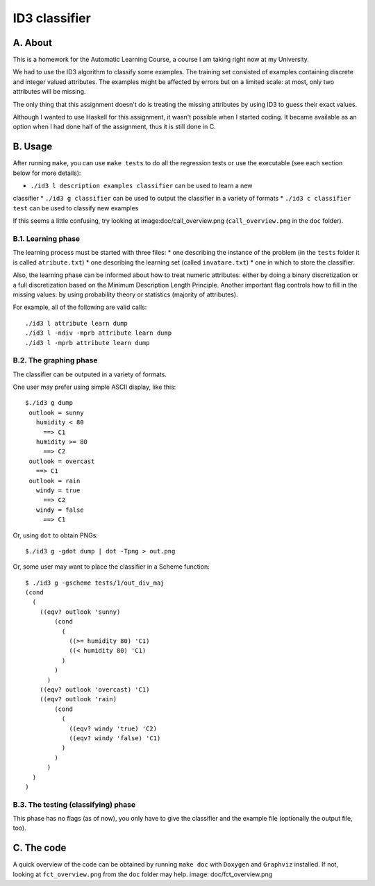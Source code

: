 ID3 classifier
==============

A. About
........

This is a homework for the Automatic Learning Course, a course I am taking
right now at my University.

We had to use the ID3 algorithm to classify some examples. The training set
consisted of examples containing discrete and integer valued attributes. The
examples might be affected by errors but on a limited scale: at most, only two
attributes will be missing.

The only thing that this assignment doesn't do is treating the missing
attributes by using ID3 to guess their exact values.

Although I wanted to use Haskell for this assignment, it wasn't possible when
I started coding. It became available as an option when I had done half of the
assignment, thus it is still done in C.

B. Usage
........

After running ``make``, you can use ``make tests`` to do all the regression
tests or use the executable (see each section below for more details):

* ``./id3 l description examples classifier`` can be used to learn a new
classifier
* ``./id3 g classifier`` can be used to output the classifier in a variety of
formats
* ``./id3 c classifier test`` can be used to classify new examples

If this seems a little confusing, try looking at image:doc/call_overview.png
(``call_overview.png`` in the ``doc`` folder).

B.1. Learning phase
```````````````````

The learning process must be started with three files:
* one describing the instance of the problem (in the ``tests`` folder it is
called ``atribute.txt``)
* one describing the learning set (called ``invatare.txt``)
* one in which to store the classifier.

Also, the learning phase can be informed about how to treat numeric attributes:
either by doing a binary discretization or a full discretization based on the
Minimum Description Length Principle. Another important flag controls how to
fill in the missing values: by using probability theory or statistics (majority
of attributes).

For example, all of the following are valid calls::

	./id3 l attribute learn dump
	./id3 l -ndiv -mprb attribute learn dump
	./id3 l -mprb attribute learn dump

B.2. The graphing phase
```````````````````````

The classifier can be outputed in a variety of formats.

One user may prefer using simple ASCII display, like this::

	$./id3 g dump
	 outlook = sunny
	   humidity < 80
	     ==> C1
	   humidity >= 80
	     ==> C2
	 outlook = overcast
	   ==> C1
	 outlook = rain
	   windy = true
	     ==> C2
	   windy = false
	     ==> C1

Or, using ``dot`` to obtain PNGs::

	$./id3 g -gdot dump | dot -Tpng > out.png

Or, some user may want to place the classifier in a Scheme function::

	$ ./id3 g -gscheme tests/1/out_div_maj 
	(cond
	  (
	    ((eqv? outlook 'sunny) 
		(cond
		  (
		    ((>= humidity 80) 'C1)
		    ((< humidity 80) 'C1)
		  )
		)
	      )
	    ((eqv? outlook 'overcast) 'C1)
	    ((eqv? outlook 'rain) 
		(cond
		  (
		    ((eqv? windy 'true) 'C2)
		    ((eqv? windy 'false) 'C1)
		  )
		)
	      )
	  )
	)

B.3. The testing (classifying) phase
````````````````````````````````````

This phase has no flags (as of now), you only have to give the classifier and the example file (optionally the output file, too).

C. The code
...........

A quick overview of the code can be obtained by running ``make doc`` with ``Doxygen`` and ``Graphviz`` installed. If not, looking at ``fct_overview.png`` from the ``doc`` folder may help. image: doc/fct_overview.png

